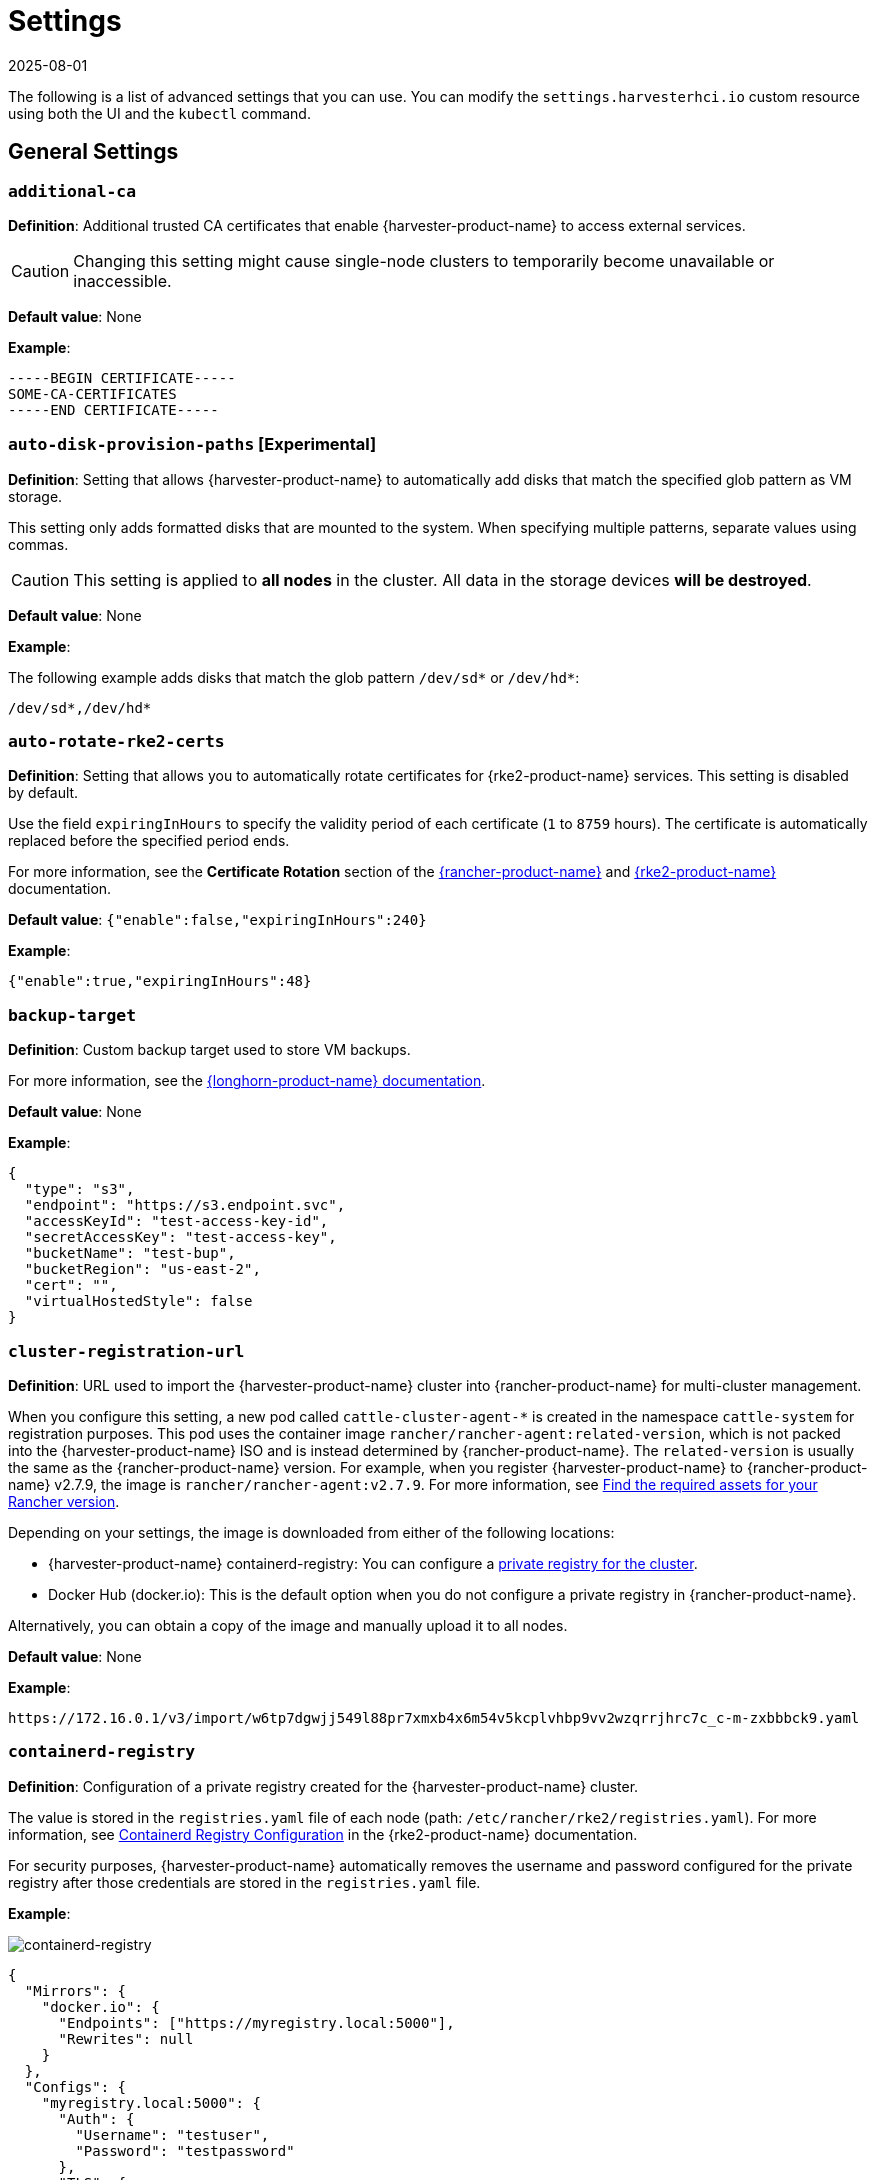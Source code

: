 = Settings
:revdate: 2025-08-01
:page-revdate: {revdate}

The following is a list of advanced settings that you can use. You can modify the `settings.harvesterhci.io` custom resource using both the UI and the `kubectl` command.

== General Settings

=== `additional-ca`

*Definition*: Additional trusted CA certificates that enable {harvester-product-name} to access external services.

[CAUTION]
====
Changing this setting might cause single-node clusters to temporarily become unavailable or inaccessible.
====

*Default value*: None

*Example*:

----
-----BEGIN CERTIFICATE-----
SOME-CA-CERTIFICATES
-----END CERTIFICATE-----
----

=== `auto-disk-provision-paths` [Experimental]

*Definition*: Setting that allows {harvester-product-name} to automatically add disks that match the specified glob pattern as VM storage.

This setting only adds formatted disks that are mounted to the system. When specifying multiple patterns, separate values using commas.

[CAUTION]
==== 
This setting is applied to *all nodes* in the cluster. All data in the storage devices *will be destroyed*.
====

*Default value*: None

*Example*:

The following example adds disks that match the glob pattern `/dev/sd*` or `/dev/hd*`:

----
/dev/sd*,/dev/hd*
----

=== `auto-rotate-rke2-certs`

*Definition*: Setting that allows you to automatically rotate certificates for {rke2-product-name} services. This setting is disabled by default.

Use the field `expiringInHours` to specify the validity period of each certificate (`1` to `8759` hours). The certificate is automatically replaced before the specified period ends.

For more information, see the *Certificate Rotation* section of the https://documentation.suse.com/cloudnative/rancher-manager/v2.11/en/cluster-admin/manage-clusters/rotate-certificates.html[{rancher-product-name}] and https://documentation.suse.com/cloudnative/rke2/latest/en/advanced.html#_certificate_rotation[{rke2-product-name}] documentation.

*Default value*: `{"enable":false,"expiringInHours":240}`

*Example*:

----
{"enable":true,"expiringInHours":48}
----

=== `backup-target`

*Definition*: Custom backup target used to store VM backups.

For more information, see the https://documentation.suse.com/cloudnative/storage/1.8/en/snapshots-backups/volume-snapshots-backups/configure-backup-target.html#_set_up_aws_s3_backupstore[{longhorn-product-name} documentation].

*Default value*: None

*Example*:

[,json]
----
{
  "type": "s3",
  "endpoint": "https://s3.endpoint.svc",
  "accessKeyId": "test-access-key-id",
  "secretAccessKey": "test-access-key",
  "bucketName": "test-bup",
  "bucketRegion": "us‑east‑2",
  "cert": "",
  "virtualHostedStyle": false
}
----

=== `cluster-registration-url`

*Definition*: URL used to import the {harvester-product-name} cluster into {rancher-product-name} for multi-cluster management.

When you configure this setting, a new pod called `cattle-cluster-agent-*` is created in the namespace `cattle-system` for registration purposes. This pod uses the container image `rancher/rancher-agent:related-version`, which is not packed into the {harvester-product-name} ISO and is instead determined by {rancher-product-name}. The `related-version` is usually the same as the {rancher-product-name} version. For example, when you register {harvester-product-name} to {rancher-product-name} v2.7.9, the image is `rancher/rancher-agent:v2.7.9`. For more information, see https://documentation.suse.com/cloudnative/rancher-manager/v2.11/en/installation-and-upgrade/other-installation-methods/air-gapped/publish-images.html#_1_find_the_required_assets_for_your_rancher_version[Find the required assets for your Rancher version].

Depending on your settings, the image is downloaded from either of the following locations:

* {harvester-product-name} containerd-registry: You can configure a xref:_containerd_registry[private registry for the cluster].
* Docker Hub (docker.io): This is the default option when you do not configure a private registry in {rancher-product-name}.

Alternatively, you can obtain a copy of the image and manually upload it to all nodes.

*Default value*: None

*Example*:

----
https://172.16.0.1/v3/import/w6tp7dgwjj549l88pr7xmxb4x6m54v5kcplvhbp9vv2wzqrrjhrc7c_c-m-zxbbbck9.yaml
----

=== `containerd-registry`

*Definition*: Configuration of a private registry created for the {harvester-product-name} cluster.

The value is stored in the `registries.yaml` file of each node (path: `/etc/rancher/rke2/registries.yaml`). For more information, see https://documentation.suse.com/cloudnative/rke2/latest/en/install/containerd_registry_configuration.html[Containerd Registry Configuration] in the {rke2-product-name} documentation.

For security purposes, {harvester-product-name} automatically removes the username and password configured for the private registry after those credentials are stored in the `registries.yaml` file.

*Example*:

image::advanced/containerd-registry.png[containerd-registry]

[,json]
----
{
  "Mirrors": {
    "docker.io": {
      "Endpoints": ["https://myregistry.local:5000"],
      "Rewrites": null
    }
  },
  "Configs": {
    "myregistry.local:5000": {
      "Auth": {
        "Username": "testuser",
        "Password": "testpassword"
      },
      "TLS": {
        "InsecureSkipVerify": false
      }
    }
  }
}
----

=== `csi-driver-config`

*Definition*: Configuration necessary for using third-party CSI drivers installed in the cluster.

You must configure the following information before using features related to backups and snapshots:

* Provisioner for the installed third-party CSI driver
* `volumeSnapshotClassName`: Name of the `VolumeSnapshotClass` used to create volume snapshots or VM snapshots.
* `backupVolumeSnapshotClassName`: Name of the `VolumeSnapshotClass` used to create VM backups.

*Default value*:

----
{
  "driver.longhorn.io": {
    "volumeSnapshotClassName": "longhorn-snapshot",
    "backupVolumeSnapshotClassName": "longhorn"
  }
}
----

=== `csi-online-expand-validation`

*Definition*: Setting that allows you to mark storage providers with confirmed support for online volume expansion as validated.

Depending on the underlying storage provider, you may need to take extra steps to use the online volume expansion feature.

* *{longhorn-product-name}*: {harvester-product-name} considers {longhorn-product-name} to have support for online volume expansion, even if differences exist between versions of the Longhorn Data Engine. Currently, the V1 Data Engine fully supports online volume expansion, while the V2 Data Engine does not support volume expansion at all (regardless of the volume's attachment state). The {harvester-product-name} webhook manages the differences between these versions.

* *Third-party storage*: {harvester-product-name} rejects online volume expansion requests for third-party storage by default. If you have confirmed that your storage provider supports online volume expansion, you can use this setting to mark that storage provider as validated and force {harvester-product-name} to allow associated online expansion requests.

*Default value*: `{"driver.longhorn.io":true}`

=== `default-vm-termination-grace-period-seconds`

*Definition*: Number of seconds {harvester-product-name} waits before forcibly shutting down a VM that was stopped using the UI.

{harvester-product-name} sends a graceful shutdown signal to any VM that is stopped using the UI. If the graceful shutdown process is not completed within the specified number of seconds, {harvester-product-name} forcibly shuts down the VM.

*Default value*: `120`

=== `http-proxy`

*Definition*: HTTP proxy used to access external services, including downloading of images and backup to S3 services.

[CAUTION]
====
Changing this setting might cause single-node clusters to temporarily become unavailable or inaccessible.
====

*Default value*: `{}`

*Supported options and values*:

* Proxy URL for HTTP requests: `"httpProxy": "http://<username>:<pswd>@<ip>:<port>"`
* Proxy URL for HTTPS requests: `"httpsProxy": "https://<username>:<pswd>@<ip>:<port>"`
* Comma-separated list of hostnames and/or CIDRs: `"noProxy": "<hostname | CIDR>"`

You must specify key information in the `noProxy` field if you configured the following options or settings:

|===
| Configured option/setting | Required value in `noProxy` | Reason

| `httpProxy` and `httpsProxy`
| Node's CIDR
| Not specifying the node's CIDR can break the cluster.

| `cluster-registration-url`
| Host of `cluster-registration-url`
| The host information allows you to access the cluster from {rancher-product-name}.
|===

{harvester-product-name} appends necessary addresses to user-specified `noProxy` values (for example,`localhost,127.0.0.1,0.0.0.0,10.0.0.0/8,longhorn-system,cattle-system,cattle-system.svc,harvester-system,.svc,.cluster.local`). This ensures that internal traffic flows as expected.

*Example*:

[,json]
----
{
  "httpProxy": "http://my.proxy",
  "httpsProxy": "https://my.proxy",
  "noProxy": "some.internal.svc,172.16.0.0/16"
}
----

=== `log-level`

*Definition*: Log level for the host.

*Default value*: `info`

*Supported options and values*:

* `panic`: Least verbose log level
* `fatal`
* `error`
* `warn`, `warning`
* `info`
* `debug`
* `trace`: Most verbose log level

*Example*:

----
debug
----

=== `longhorn-v2-data-engine-enabled` [Experimental]

*Definition*: Setting that enables and disables the Longhorn V2 Data Engine.

When set to `true`, {harvester-product-name} automatically loads the kernel modules required by the Longhorn V2 Data Engine, and attempts to allocate 1024 × 2 MiB-sized huge pages (for example, 2 GiB of RAM) on all nodes. 

Changing this setting automatically restarts {rke2-product-name} on all nodes but does not affect running virtual machine workloads.

[TIP]
====
If you encounter error messages that include the phrase "not enough hugepages-2Mi capacity", allow some time for the error to be resolved. If the error persists, reboot the affected nodes.

To disable the Longhorn V2 Data Engine on specific nodes (for example, nodes with less processing and memory resources), go to the *Hosts* screen and add the following label to the target nodes:

* label: `node.longhorn.io/disable-v2-data-engine`
* value: `true`
====

*Default value*: `false`

*Example*:

```
true
```

=== `ntp-servers`

*Definition*: NTP servers for time synchronization on nodes.

You can define NTP servers during xref:./configuration-file.adoc#_os_ntp_servers[installation] and update the addresses after installation.

[CAUTION]
====
Changes to the server address list are applied to all nodes.
====

*Default value*: ""

*Example*:

----
{
  "ntpServers": [
    "0.suse.pool.ntp.org",
    "1.suse.pool.ntp.org"
  ]
}
----

=== `overcommit-config`

*Definition*: Percentage of physical compute, memory, and storage resources that can be allocated for VM use.

Overcommitting is used to optimize physical resource allocation, particularly when VMs are not expected to fully consume the allocated resources most of the time. Setting values greater than 100% allows scheduling of multiple VMs even when physical resources are notionally fully allocated.

*Default values*: `{ "cpu":1600, "memory":150, "storage":200 }`

With the default values, it would be possible to schedule the following:

* 16x the number of physical CPUs on a host
* 1.5x the amount of physical RAM on a host
* 2x the amount of physical storage in {longhorn-product-name}

A VM that is configured to use 2 CPUs (equivalent to 2,000 milliCPU) can consume the full allocation as long as the resources are available. However, if the host is running heavy workloads and an overcommit value is set (for example, 1600%), {harvester-product-name} only requests 125 milliCPU from the Kubernetes scheduler (2000/16 = 125 milliCPU).

*Example*:

[,json]
----
{
  "cpu": 1000,
  "memory": 200,
  "storage": 300
}
----

=== `release-download-url`

*Definition*: URL for downloading the software required for upgrades.

{harvester-product-name} retrieves the ISO URL and checksum value from the `+${URL}/${VERSION}/version.yaml+` file that is accessible through the configured URL.

*Default value*: `+https://releases.rancher.com/harvester+`

*Example (version.yaml)*:

----
apiVersion: harvesterhci.io/v1beta1
kind: Version
metadata:
  name: ${VERSION}
  namespace: harvester-system
spec:
  isoChecksum: ${ISO_CHECKSUM}
  isoURL: ${ISO_URL}
----

=== `server-version`

*Definition*: Version of {harvester-product-name} that is installed on nodes.

*Example*:

----
v1.0.0-abcdef-head
----

=== `ssl-certificates`

*Definition*: SSL certificates for the UI and API.

[CAUTION]
====
Changing this setting might cause single-node clusters to temporarily become unavailable or inaccessible.
====

*Default value*: `{}`

*Example*:

[,json]
----
{
  "ca": "-----BEGIN CERTIFICATE-----\nSOME-CERTIFICATE-ENCODED-IN-PEM-FORMAT\n-----END CERTIFICATE-----",
  "publicCertificate": "-----BEGIN CERTIFICATE-----\nSOME-CERTIFICATE-ENCODED-IN-PEM-FORMAT\n-----END CERTIFICATE-----",
  "privateKey": "-----BEGIN RSA PRIVATE KEY-----\nSOME-PRIVATE-KEY-ENCODED-IN-PEM-FORMAT\n-----END RSA PRIVATE KEY-----"
}
----

=== `ssl-parameters`

*Definition*: Enabled SSL/TLS protocols and ciphers of the UI and API.

[IMPORTANT]
.important
====
If you misconfigure this setting and are unable to access the UI and API, see xref:/troubleshooting/cluster.adoc#_i_cant_access_suse_virtualization_after_i_changed_ssltls_enabled_protocols_and_ciphers[Troubleshooting].
====

*Default value*: None

*Supported options and values*:

* `protocols`: Enabled protocols.
* `ciphers`: Enabled ciphers.

For more information about the supported options, see https://kubernetes.github.io/ingress-nginx/user-guide/nginx-configuration/configmap/#ssl-protocols[`ssl-protocols`] and https://kubernetes.github.io/ingress-nginx/user-guide/nginx-configuration/configmap/#ssl-ciphers[`ssl-ciphers`] in the Ingress-Nginx Controller documentation.

If you do not specify any values, {harvester-product-name} uses `TLSv1.2` and `ECDHE-ECDSA-AES128-GCM-SHA256:ECDHE-ECDSA-AES256-GCM-SHA384:ECDHE-ECDSA-CHACHA20-POLY1305`.

*Example*:

----
{
  "protocols": "TLSv1.2 TLSv1.3",
  "ciphers": "ECDHE-ECDSA-AES128-GCM-SHA256:ECDHE-ECDSA-CHACHA20-POLY1305"
}
----

=== `storage-network`

*Definition*: Segregated storage network for {longhorn-product-name} traffic.

By default, {longhorn-product-name} uses the management network, which is limited to a single interface and shared with cluster-wide workloads. If your implementation requires network segregation, you can use a xref:../../networking/storage-network.adoc[storage network] to isolate {longhorn-product-name} in-cluster data traffic.

[IMPORTANT]
.important
====
Shut down all VMs before configuring this setting.

Specify an IP range in the IPv4 CIDR format. The number of IPs must be four times the number of your cluster nodes.
====

*Default value*: ""

*Example*:

----
{
  "vlan": 100,
  "clusterNetwork": "storage",
  "range": "192.168.0.0/24"
}
----

=== `support-bundle-image`

*Definition*: Support bundle image, with various versions available in https://hub.docker.com/r/rancher/support-bundle-kit/tags[`rancher/support-bundle-kit`].

*Default value*: `support-bundle-kit` image that is packed into the {harvester-product-name} ISO and is specific to each {harvester-product-name} release.

*Supported options and values*:

The value is a JSON object literal that contains the following key-value pairs:

* `repository`: Name of the repository that stores the support bundle image.
+
* `tag`:  Tag assigned to the support bundle image.
+
* `imagePullPolicy`: Pull policy of the support bundle image. The supported values are `IfNotPresent`, `Always`, and `Never`. For more information, see https://kubernetes.io/docs/concepts/containers/images/#image-pull-policy[Image pull policy] in the Kubernetes documentation.

*Example*:

----
{
  "repository": "rancher/support-bundle-kit",
  "tag": "v0.0.25",
  "imagePullPolicy": "IfNotPresent"
}
----

In this example, the default image tag of the cluster is `v0.0.25`.

The CLI shows the following `support-bundle-image` setting object:

```
apiVersion: harvesterhci.io/v1beta1
default: '{"repository":"rancher/support-bundle-kit","tag":"v0.0.25","imagePullPolicy":"IfNotPresent"}'  // default value, automatically set
kind: Setting
metadata:
  name: support-bundle-image
...
status: {}
```

After some time, a newer image tag (`v0.0.36`) is specified in the `value` field using the UI.

image::advanced/support-bundle-image-set-customized-value.png[]

```
apiVersion: harvesterhci.io/v1beta1
default: '{"repository":"rancher/support-bundle-kit","tag":"v0.0.25","imagePullPolicy":"IfNotPresent"}'
kind: Setting
metadata:
  name: support-bundle-image
...
status: {}
value: '{"repository":"rancher/support-bundle-kit","tag":"v0.0.36","imagePullPolicy":"IfNotPresent"}'  // your setting value
```

Eventually, this cluster is upgraded and the object changes again.

```
apiVersion: harvesterhci.io/v1beta1
default: '{"repository":"rancher/support-bundle-kit","tag":"v0.0.38","imagePullPolicy":"IfNotPresent"}'  // default value, automatically updated after upgrade
kind: Setting
metadata:
  name: support-bundle-image
...
status: {}
value: '{"repository":"rancher/support-bundle-kit","tag":"v0.0.36","imagePullPolicy":"IfNotPresent"}'  // your setting value is kept unchanged
```

The value of `tag` in the `value` field is `v0.0.36`, while the value of `tag` in the `default` field is `v0.0.38`.

To clear the outdated setting and use the default image tag, run the following command, remove the `value` field, and save the changes.

```
$ kubectl edit settings.harvesterhci.io support-bundle-image
```

The object appears as follows after the `value` field is removed.

```
apiVersion: harvesterhci.io/v1beta1
default: '{"repository":"rancher/support-bundle-kit","tag":"v0.0.38","imagePullPolicy":"IfNotPresent"}'
kind: Setting
metadata:
  name: support-bundle-image
...
status: {}
```

The *Use the default value* button on the UI can be used to copy the contents of the `default` field to the `value` field.

image::advanced/support-bundle-image-set-use-default-value.png[]

The object appears as follows after the changes are saved.

```
apiVersion: harvesterhci.io/v1beta1
default: '{"repository":"rancher/support-bundle-kit","tag":"v0.0.38","imagePullPolicy":"IfNotPresent"}'  // default
kind: Setting
metadata:
  name: support-bundle-image
...
status: {}
value: '{"repository":"rancher/support-bundle-kit","tag":"v0.0.38","imagePullPolicy":"IfNotPresent"}'  // copied from default
```

When the cluster is upgraded in the future, the contents of the `value` field may become outdated again because the default image tag is likely to change.

[NOTE]
====
* The value of `tag` in the `default` field is always based on the image that is packed into the {harvester-product-name} ISO. This field is automatically updated whenever the cluster is upgraded.
+
* The `default` field is used when the `value` field is not set or is left empty. {harvester-product-name} checks if the default image is stored in the cluster and is up-to-date.
+
* Configuring this setting is not required. If you decide to specify a different image tag in the `value` field, remember that this tag may become outdated when the cluster is upgraded.
+
* Use the command `$ kubectl edit settings.harvesterhci.io support-bundle-image` to clear the `value` field.
+
* The *Use the default value* button on the UI only copies the contents of the `default` field to the `value` field. You may use this to replace an outdated image tag, but the copied tag will eventually become outdated as well (when the cluster is upgraded and the `default` field is updated).
+
* If your cluster is in an air-gapped environment and you specified a non-default image tag in the `value` field, ensure that the image is available in the local containerd registry. {harvester-product-name} won't xref:/troubleshooting/cluster.adoc#_generate_a_support_bundle[generate a support bundle] if the image is not available.
====

=== `support-bundle-namespaces`

*Definition*: Additional namespaces that you can use when xref:/troubleshooting/cluster.adoc#_generate_a_support_bundle[generating a support bundle].

By default, the support bundle only collects resources from the following predefined namespaces:

* cattle-dashboards
* cattle-fleet-local-system
* cattle-fleet-system
* cattle-fleet-clusters-system
* cattle-monitoring-system
* fleet-local
* harvester-system
* local
* longhorn-system
* cattle-logging-system

Namespaces that you select are appended to the predefined namespaces list.

*Default value*: None

=== `support-bundle-timeout`

*Definition*: Number of minutes {harvester-product-name} allows for the completion of the support bundle generation process.

The process is considered to have failed when the data collection and file packing tasks are not completed within the configured number of minutes. {harvester-product-name} does not continue or retry support bundle generation processes that have timed out. When the value is `0`, the timeout feature is disabled.

*Default value*: `10`

=== `support-bundle-expiration`

*Definition*: Number of minutes {harvester-product-name} waits before deleting a support bundle that has been packaged but not downloaded (either deliberately or unsuccessfully) or retained.

You can specify a value greater than or equal to 0. When the value is 0, {harvester-product-name} uses the default value.

*Default value*: `30`

=== `support-bundle-node-collection-timeout`

*Definition*: Number of minutes {harvester-product-name} allows for collection of logs and configurations on the nodes for the support bundle.

If the collection process is not completed within the allotted time, {harvester-product-name} still allows you to download the support bundle (without the uncollected data). You can specify a value greater than or equal to 0. When the value is 0, {harvester-product-name} uses the default value.

*Default value*: `30`

=== `upgrade-checker-enabled`

*Definition*: Setting that automatically checks for available upgrades.

*Default value*: `true`

*Example*:

----
false
----

=== `upgrade-checker-url`

*Definition*: URL used to check for available upgrades.

This setting can only be used if the `upgrade-checker-enabled` setting is set to `true`.

*Default value*: `+https://harvester-upgrade-responder.rancher.io/v1/checkupgrade+`

*Example*:

----
https://your.upgrade.checker-url/v99/checkupgrade
----

=== `upgrade-config`

*Definition*: Upgrade-related configuration.

*Default value*: `{"imagePreloadOption":{"strategy":{"type":"sequential"}}, "restoreVM": false}`

*Supported options and fields*:

* `imagePreloadOption`: Options for the image preloading phase.
+
The full ISO contains the core operating system components and all required container images. {harvester-product-name} can preload these container images to each node during installation and upgrades. When workloads are scheduled to management and worker nodes, the container images are ready to use.
+
* `strategy`: Image preload strategy.
+
* `type`: Type of image preload strategy.
+
** `sequential`: The container images from the target ISO are preloaded to each node. This is the default option.
+
** `skip`: The container images are not preloaded to each node. *Do not use this option in production environments.*
+
[IMPORTANT]
====
If you decide to use `skip`, ensure that the following requirements are met:

* You have a private container registry that contains all required images.
* Your cluster has high-speed internet access and is able to pull all images from Docker Hub when necessary.

Note any potential internet service interruptions and how close you are to reaching your https://www.docker.com/increase-rate-limits/[Docker Hub rate limit]. Failure to download any of the required images may cause the upgrade to fail and may leave the cluster in a middle state.
====
+
** `parallel` (*experimental*): Nodes preload images in batches. You can adjust this using the `concurrency` option.
+
* `concurrency`: Number of nodes that can simultaneously preload images. This option takes effect only when `type` is set to `parallel`.
+
The default value is `0`, which is equivalent to following the cluster's node counts. Using `0` allows the system to dynamically follow the scale of the cluster. Values higher than the cluster's node counts are treated as `0`, while lower values are considered invalid and are rejected.
+
[NOTE]
====
{harvester-product-name} deploys an upgrade-repo service on the cluster that serves as an HTTP server for nodes that need to preload the container images. When a `concurrency` value is set, each batch of nodes downloads the container images from this upgrade-repo in parallel. Because of this, you must consider the speed of the {harvester-product-name} management network and the read speed of the default disk for {longhorn-product-name}.
====
+
* `restoreVM`: Option that enables {harvester-product-name} to automatically restore previously running non-migratable virtual machines after the upgrade is _successfully_ completed. You can specify either of the following values:
+
** `true`: {harvester-product-name} forcibly shuts down *running* and *paused* non-migratable virtual machines on each node. After the upgrade is completed, the previously running virtual machines are automatically restarted, while the paused virtual machines remain shut down.
** `false`: This is the default value. In multi-node environments, you must stop all non-migratable virtual machines to allow the upgrade to proceed. {harvester-product-name} does not restart these virtual machines after the upgrade is completed.
+
[NOTE]
====
All virtual machines are considered non-migratable in single-node environments. {harvester-product-name} forcibly shuts down all virtual machines before starting the upgrade process.
====

*Example*:

[,json]
----
{
  "imagePreloadOption": {
    "strategy": {
      "type": "parallel",
      "concurrency": 2
    }
  },
  "restoreVM": true
}
----

=== `vip-pools`

*Versions*: Deprecated as of v1.2.0 (Use xref:/networking/ip-pool.adoc[IP pools] instead.)

*Definition*: Global or namespace-specific IP address pools of the VIP by CIDR or IP range.

*Default value*: `{}`

*Example*:

[,json]
----
{
  "default": "172.16.0.0/24,172.16.1.0/24",
  "demo": "172.16.2.50-172.16.2.100,172.16.2.150-172.16.3.200"
}
----

=== `vm-force-reset-policy`

*Definition*: Setting that allows you to force rescheduling of a VM when the node that it is running on becomes unavailable.

When the state of the node changes to `Not Ready`, the VM is force deleted and rescheduled to an available node after the configured number of seconds.

When the node becomes unavailable or is powered off, the VM only restarts and does not migrate.

*Default value*: `{"enable":true, "period":300}`

*Example*:

[,json]
----
{
  "enable": "true",
  "period": 300
}
----

=== `volume-snapshot-class`

*Definition*: VolumeSnapshotClassName for the VolumeSnapshot and VolumeSnapshotContent when restoring a VM to a namespace that does not contain the source VM.

*Default value*: `longhorn`

*Example*:

`longhorn`

== UI Settings

=== `branding`

*Definition*: Setting allows you to globally rebrand the UI by customizing the product name, logos, and color scheme.

*Default value*: *Harvester*

[CAUTION]
====
Because this setting is part of the `settings.management.cattle.io` custom resource, you cannot configure any of the supported options (for example, `Logo` and `Primary Color`) using a xref:./configuration-file.adoc#_system_settings[configuration file].
====

image::advanced/branding.png[containerd-registry]

*Supported options and values*:

* *Private Label*: Product name or other text that replaces "Harvester" in most locations on the UI.
* *Logo*: Logo image in the top-level navigation header. You must upload logos for both light and dark modes.
* *Favicon*: Small image displayed next to the page title in the browser tab.
* *Primary Color*: Main color used throughout the UI.
* *Link Color*: Color used for link text throughout the UI.

=== `ui-index`

*Definition*: HTML index location for the UI.

*Default value*: `+https://releases.rancher.com/harvester-ui/dashboard/latest/index.html+`

*Example*:

----
https://your.static.dashboard-ui/index.html
----

=== `ui-path`

*Definition*: Path that describes the location of `index.html`, which is used to access the UI.

`ui-path` serves as the entry point to the UI and is active only in the following situations:

* The value of `ui-source` is `bundled`.
* The value of `ui-source` is `auto`, but `ui-index` is unable to retrieve the HTML file.

*Default value*: `/usr/share/harvester/harvester`

*Examples*:

`index.html` is stored in a container in `/home/samplefolder`. The value of `ui-source` is `bundled`.

Scenario 1: The value of `ui-path` is `/home/samplefolder`. Whenever you access the UI, the content of `/home/samplefolder/index.html` is displayed.

Scenario 2: The value of `ui-index` points to a page that is unavailable or non-existent (for example, `notexist-example.com/index.html`). When you access the UI for the first time, the content of `/home/samplefolder/index.html` is displayed. However, if you modify the `ui-index` setting to use the default value and access the UI again, the content of `/home/samplefolder/index.html` is still displayed (even if the new `ui-index` value points to an available page). For more information, see https://github.com/harvester/harvester/issues/6066[Issue #6066].

=== `ui-plugin-index`

*Definition*: JavaScript address for the plugin (when accessing {harvester-product-name} from {rancher-product-name}).

*Default value*: `+https://releases.rancher.com/harvester-ui/plugin/harvester-latest/harvester-latest.umd.min.js+`

*Example*:

----
https://your.static.dashboard-ui/*.umd.min.js
----

=== `ui-source`

*Definition*: Setting that allows you to configure how to load the UI source.

*Default value*: `auto`

*Supported values*:

* `auto`: Automatically detects whether to use the bundled UI or not.
* `external`: Uses the external UI source.
* `bundled`: Uses the bundled UI source.

*Example*:

----
external
----
